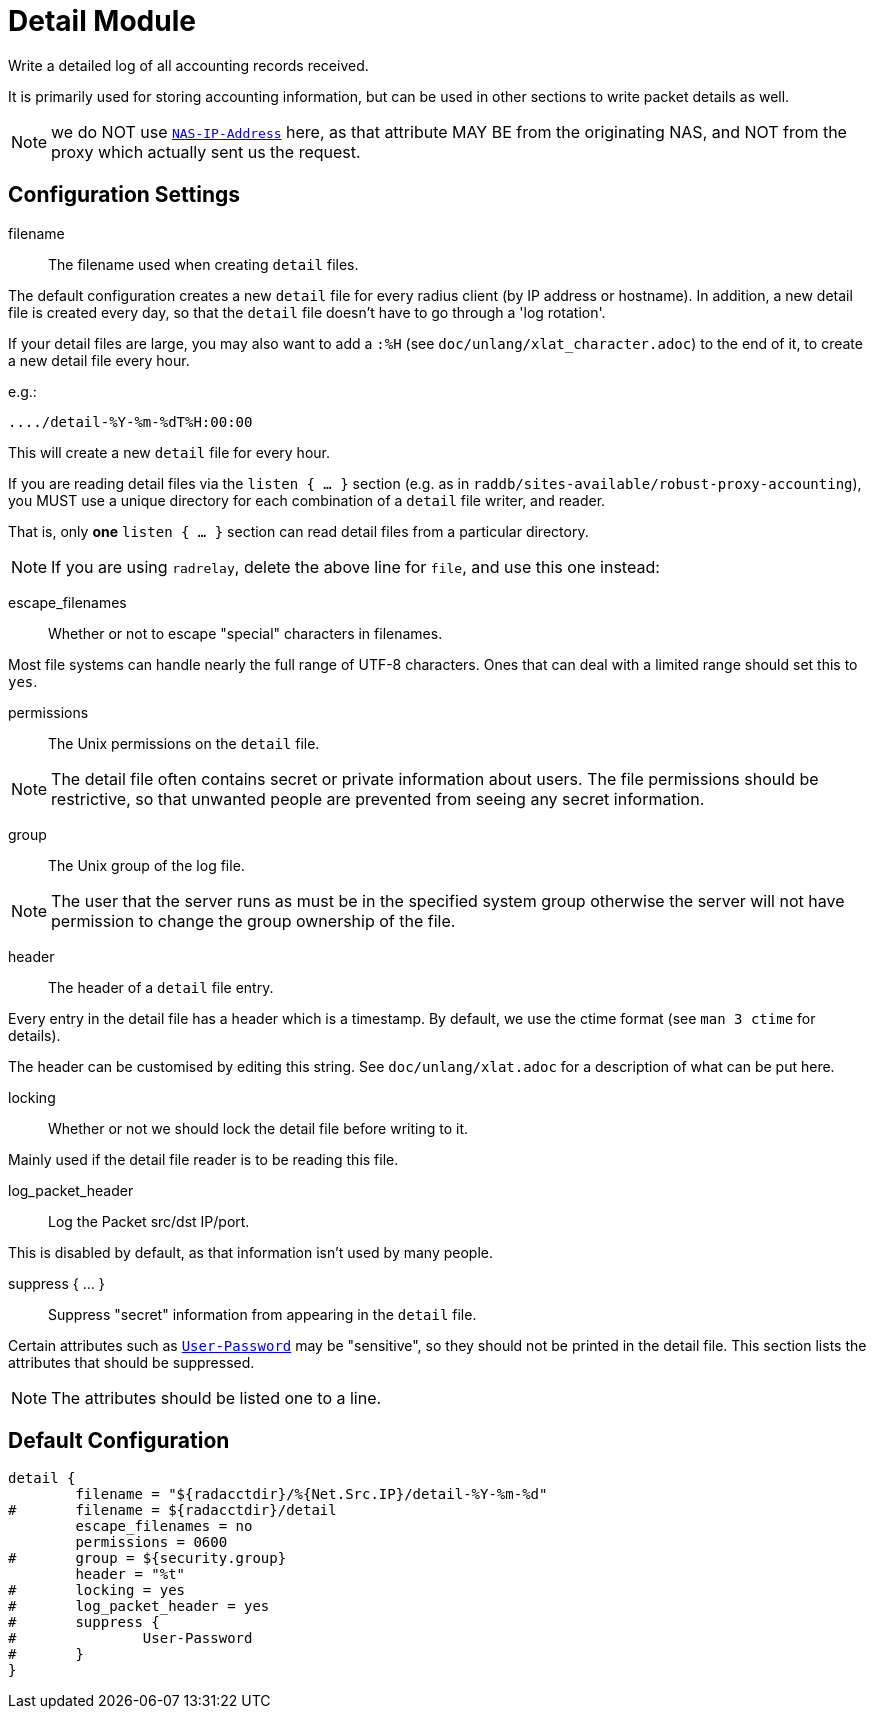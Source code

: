 



= Detail Module

Write a detailed log of all accounting records received.

It is primarily used for storing accounting information, but can be
used in other sections to write packet details as well.

NOTE: we do NOT use `link:https://freeradius.org/rfc/rfc2865.html#NAS-IP-Address[NAS-IP-Address]` here, as that attribute MAY BE
from the originating NAS, and NOT from the proxy which actually
sent us the request.

## Configuration Settings


filename:: The filename used when creating `detail` files.

The default configuration creates a new `detail` file for
every radius client (by IP address or hostname). In
addition, a new detail file is created every day, so that
the `detail` file doesn't have to go through a 'log
rotation'.

If your detail files are large, you may also want to
add a `:%H` (see `doc/unlang/xlat_character.adoc`) to
the end of it, to create a new detail file every hour.

e.g.:

    ..../detail-%Y-%m-%dT%H:00:00

This will create a new `detail` file for every hour.

If you are reading detail files via the `listen { ... }` section
(e.g. as in `raddb/sites-available/robust-proxy-accounting`),
you MUST use a unique directory for each combination of a `detail`
file writer, and reader.

That is, only *one* `listen { ... }` section can read
detail files from a particular directory.



NOTE: If you are using `radrelay`, delete the above line for `file`,
and use this one instead:



escape_filenames:: Whether or not to escape "special"
characters in filenames.

Most file systems can handle nearly the full range of UTF-8
characters. Ones that can deal with a limited range should
set this to `yes`.



permissions:: The Unix permissions on the `detail` file.

NOTE: The detail file often contains secret or private
information about users.  The file permissions should be
restrictive, so that unwanted people are prevented from
seeing any secret information.



group:: The Unix group of the log file.

NOTE: The user that the server runs as must be in the
specified system group otherwise the server will not have
permission to change the group ownership of the file.



header:: The header of a `detail` file entry.

Every entry in the detail file has a header which is a
timestamp.
By default, we use the ctime format (see `man 3 ctime` for details).

The header can be customised by editing this string.
See `doc/unlang/xlat.adoc` for a description
of what can be put here.



locking:: Whether or not we should lock the detail file
before writing to it.

Mainly used if the detail file reader is to be reading this file.



log_packet_header::: Log the Packet src/dst IP/port.

This is disabled by default, as that information isn't used
by many people.



suppress { ... }:: Suppress "secret" information from appearing in the `detail` file.

Certain attributes such as `link:https://freeradius.org/rfc/rfc2865.html#User-Password[User-Password]` may be
"sensitive", so they should not be printed in the detail
file. This section lists the attributes that should be
suppressed.

NOTE: The attributes should be listed one to a line.


== Default Configuration

```
detail {
	filename = "${radacctdir}/%{Net.Src.IP}/detail-%Y-%m-%d"
#	filename = ${radacctdir}/detail
	escape_filenames = no
	permissions = 0600
#	group = ${security.group}
	header = "%t"
#	locking = yes
#	log_packet_header = yes
#	suppress {
#		User-Password
#	}
}
```
